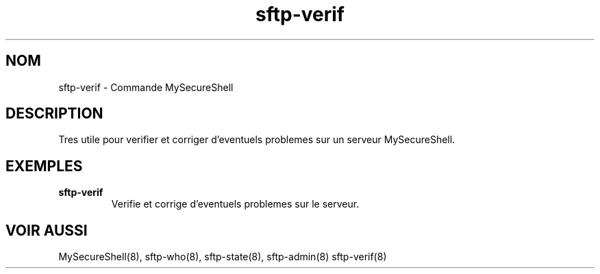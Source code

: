 .TH sftp-verif 8 "03/05/2006" mss-utils "Manuel de sftp-verif pour MySecureShell"
.SH NOM
sftp-verif - Commande MySecureShell
.SH DESCRIPTION
Tres utile pour verifier et corriger d'eventuels problemes sur un serveur MySecureShell.
.SH EXEMPLES
.TP
\fBsftp-verif\fP
Verifie et corrige d'eventuels problemes sur le serveur.
.SH VOIR AUSSI
MySecureShell(8), sftp-who(8), sftp-state(8), sftp-admin(8) sftp-verif(8)
